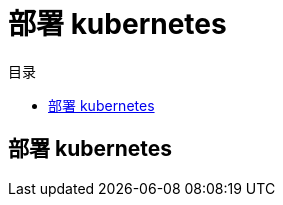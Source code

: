 = 部署 kubernetes
:experimental:
:icons: font
:toc: right
:toc-title: 目录
:toclevels: 4
:source-highlighter: rouge

== 部署 kubernetes

